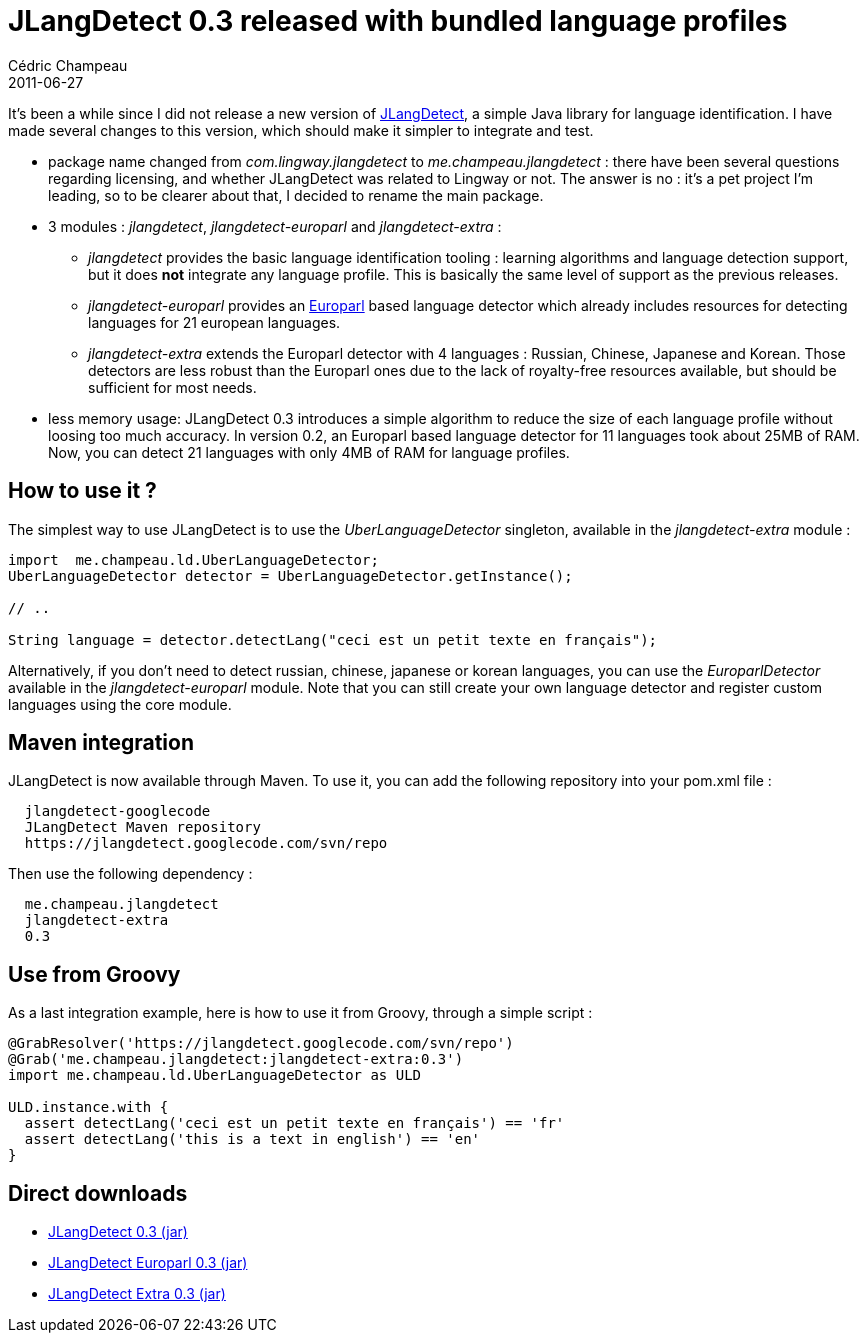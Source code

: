 = JLangDetect 0.3 released with bundled language profiles
Cédric Champeau
2011-06-27
:jbake-type: post
:jbake-tags: detection, europarl, java, jlangdetect, language
:jbake-status: published
:source-highlighter: prettify
:id: jlangdetect_0_3_released_with

It’s been a while since I did not release a new version of https://code.google.com/p/jlangdetect[JLangDetect], a simple Java library for language identification. I have made several changes to this version, which should make it simpler to integrate and test.

* package name changed from _com.lingway.jlangdetect_ to _me.champeau.jlangdetect_ : there have been several questions regarding licensing, and whether JLangDetect was related to Lingway or not. The answer is no : it’s a pet project I’m leading, so to be clearer about that, I decided to rename the main package.
* 3 modules : _jlangdetect_, _jlangdetect-europarl_ and _jlangdetect-extra_ :
** _jlangdetect_ provides the basic language identification tooling : learning algorithms and language detection support, but it does *not* integrate any language profile. This is basically the same level of support as the previous releases.
** _jlangdetect-europarl_ provides an https://www.statmt.org/europarl/[Europarl] based language detector which already includes resources for detecting languages for 21 european languages.
** _jlangdetect-extra_ extends the Europarl detector with 4 languages : Russian, Chinese, Japanese and Korean. Those detectors are less robust than the Europarl ones due to the lack of royalty-free resources available, but should be sufficient for most needs.
* less memory usage: JLangDetect 0.3 introduces a simple algorithm to reduce the size of each language profile without loosing too much accuracy. In version 0.2, an Europarl based language detector for 11 languages took about 25MB of RAM. Now, you can detect 21 languages with only 4MB of RAM for language profiles.

[[]]
How to use it ?
---------------

The simplest way to use JLangDetect is to use the _UberLanguageDetector_ singleton, available in the _jlangdetect-extra_ module :

[source]
----
import  me.champeau.ld.UberLanguageDetector;
UberLanguageDetector detector = UberLanguageDetector.getInstance();

// ..

String language = detector.detectLang("ceci est un petit texte en français");

----


Alternatively, if you don’t need to detect russian, chinese, japanese or korean languages, you can use the _EuroparlDetector_ available in the _jlangdetect-europarl_ module. Note that you can still create your own language detector and register custom languages using the core module.

[[]]
Maven integration
-----------------

JLangDetect is now available through Maven. To use it, you can add the following repository into your pom.xml file :

[source]
----

  jlangdetect-googlecode
  JLangDetect Maven repository
  https://jlangdetect.googlecode.com/svn/repo

----


Then use the following dependency :

[source]
----

  me.champeau.jlangdetect
  jlangdetect-extra
  0.3

----


[[]]
Use from Groovy
---------------

As a last integration example, here is how to use it from Groovy, through a simple script :

[source]
----
@GrabResolver('https://jlangdetect.googlecode.com/svn/repo')
@Grab('me.champeau.jlangdetect:jlangdetect-extra:0.3')
import me.champeau.ld.UberLanguageDetector as ULD

ULD.instance.with {
  assert detectLang('ceci est un petit texte en français') == 'fr'
  assert detectLang('this is a text in english') == 'en'
}

----


[[]]
Direct downloads
----------------

* https://jlangdetect.googlecode.com/svn/repo/me/champeau/jlangdetect/jlangdetect/0.3/jlangdetect-0.3.jar[JLangDetect 0.3 (jar)]
* https://jlangdetect.googlecode.com/svn/repo/me/champeau/jlangdetect/jlangdetect-europarl/0.3/jlangdetect-europarl-0.3.jar[JLangDetect Europarl 0.3 (jar)]
* https://jlangdetect.googlecode.com/svn/repo/me/champeau/jlangdetect/jlangdetect-extra/0.3/jlangdetect-extra-0.3.jar[JLangDetect Extra 0.3 (jar)]
